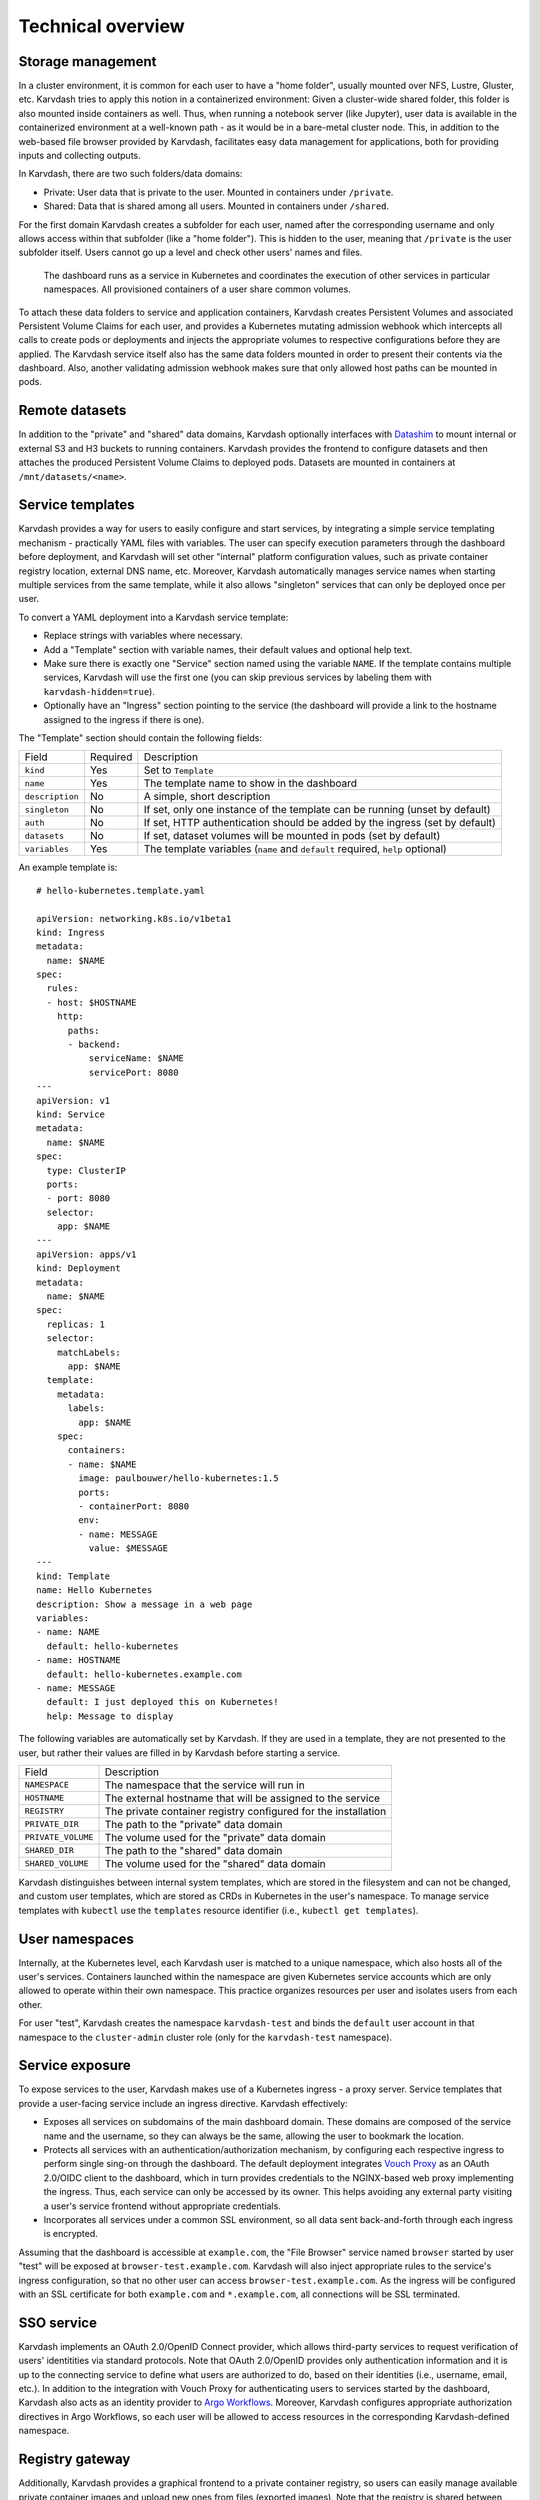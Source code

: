 Technical overview
==================

Storage management
------------------

In a cluster environment, it is common for each user to have a "home folder", usually mounted over NFS, Lustre, Gluster, etc. Karvdash tries to apply this notion in a containerized environment: Given a cluster-wide shared folder, this folder is also mounted inside containers as well. Thus, when running a notebook server (like Jupyter), user data is available in the containerized environment at a well-known path - as it would be in a bare-metal cluster node. This, in addition to the web-based file browser provided by Karvdash, facilitates easy data management for applications, both for providing inputs and collecting outputs.

In Karvdash, there are two such folders/data domains:

* Private: User data that is private to the user. Mounted in containers under ``/private``.
* Shared: Data that is shared among all users. Mounted in containers under ``/shared``.

For the first domain Karvdash creates a subfolder for each user, named after the corresponding username and only allows access within that subfolder (like a "home folder"). This is hidden to the user, meaning that ``/private`` is the user subfolder itself. Users cannot go up a level and check other users' names and files.

.. figure:: images/service-layout.png

   The dashboard runs as a service in Kubernetes and coordinates the execution of other services in particular namespaces. All provisioned containers of a user share common volumes.

To attach these data folders to service and application containers, Karvdash creates Persistent Volumes and associated Persistent Volume Claims for each user, and provides a Kubernetes mutating admission webhook which intercepts all calls to create pods or deployments and injects the appropriate volumes to respective configurations before they are applied. The Karvdash service itself also has the same data folders mounted in order to present their contents via the dashboard. Also, another validating admission webhook makes sure that only allowed host paths can be mounted in pods.

Remote datasets
---------------

In addition to the "private" and "shared" data domains, Karvdash optionally interfaces with `Datashim <https://github.com/datashim-io/datashim>`_ to mount internal or external S3 and H3 buckets to running containers. Karvdash provides the frontend to configure datasets and then attaches the produced Persistent Volume Claims to deployed pods. Datasets are mounted in containers at ``/mnt/datasets/<name>``.

Service templates
-----------------

Karvdash provides a way for users to easily configure and start services, by integrating a simple service templating mechanism - practically YAML files with variables. The user can specify execution parameters through the dashboard before deployment, and Karvdash will set other "internal" platform configuration values, such as private container registry location, external DNS name, etc. Moreover, Karvdash automatically manages service names when starting multiple services from the same template, while it also allows "singleton" services that can only be deployed once per user.

To convert a YAML deployment into a Karvdash service template:

* Replace strings with variables where necessary.
* Add a "Template" section with variable names, their default values and optional help text.
* Make sure there is exactly one "Service" section named using the variable ``NAME``. If the template contains multiple services, Karvdash will use the first one (you can skip previous services by labeling them with ``karvdash-hidden=true``).
* Optionally have an "Ingress" section pointing to the service (the dashboard will provide a link to the hostname assigned to the ingress if there is one).

The "Template" section should contain the following fields:

===============  ========  =============================================================================
Field            Required  Description
---------------  --------  -----------------------------------------------------------------------------
``kind``         Yes       Set to ``Template``
``name``         Yes       The template name to show in the dashboard
``description``  No        A simple, short description
``singleton``    No        If set, only one instance of the template can be running (unset by default)
``auth``         No        If set, HTTP authentication should be added by the ingress (set by default)
``datasets``     No        If set, dataset volumes will be mounted in pods (set by default)
``variables``    Yes       The template variables (``name`` and ``default`` required, ``help`` optional)
===============  ========  =============================================================================

An example template is::

    # hello-kubernetes.template.yaml

    apiVersion: networking.k8s.io/v1beta1
    kind: Ingress
    metadata:
      name: $NAME
    spec:
      rules:
      - host: $HOSTNAME
        http:
          paths:
          - backend:
              serviceName: $NAME
              servicePort: 8080
    ---
    apiVersion: v1
    kind: Service
    metadata:
      name: $NAME
    spec:
      type: ClusterIP
      ports:
      - port: 8080
      selector:
        app: $NAME
    ---
    apiVersion: apps/v1
    kind: Deployment
    metadata:
      name: $NAME
    spec:
      replicas: 1
      selector:
        matchLabels:
          app: $NAME
      template:
        metadata:
          labels:
            app: $NAME
        spec:
          containers:
          - name: $NAME
            image: paulbouwer/hello-kubernetes:1.5
            ports:
            - containerPort: 8080
            env:
            - name: MESSAGE
              value: $MESSAGE
    ---
    kind: Template
    name: Hello Kubernetes
    description: Show a message in a web page
    variables:
    - name: NAME
      default: hello-kubernetes
    - name: HOSTNAME
      default: hello-kubernetes.example.com
    - name: MESSAGE
      default: I just deployed this on Kubernetes!
      help: Message to display

The following variables are automatically set by Karvdash. If they are used in a template, they are not presented to the user, but rather their values are filled in by Karvdash before starting a service.

==================  ==============================================================
Field               Description
------------------  --------------------------------------------------------------
``NAMESPACE``       The namespace that the service will run in
``HOSTNAME``        The external hostname that will be assigned to the service
``REGISTRY``        The private container registry configured for the installation
``PRIVATE_DIR``     The path to the "private" data domain
``PRIVATE_VOLUME``  The volume used for the "private" data domain
``SHARED_DIR``      The path to the "shared" data domain
``SHARED_VOLUME``   The volume used for the "shared" data domain
==================  ==============================================================

Karvdash distinguishes between internal system templates, which are stored in the filesystem and can not be changed, and custom user templates, which are stored as CRDs in Kubernetes in the user's namespace. To manage service templates with ``kubectl`` use the ``templates`` resource identifier (i.e., ``kubectl get templates``).

User namespaces
---------------

Internally, at the Kubernetes level, each Karvdash user is matched to a unique namespace, which also hosts all of the user's services. Containers launched within the namespace are given Kubernetes service accounts which are only allowed to operate within their own namespace. This practice organizes resources per user and isolates users from each other.

For user "test", Karvdash creates the namespace ``karvdash-test`` and binds the ``default`` user account in that namespace to the ``cluster-admin`` cluster role (only for the ``karvdash-test`` namespace).

Service exposure
----------------

To expose services to the user, Karvdash makes use of a Kubernetes ingress - a proxy server. Service templates that provide a user-facing service include an ingress directive. Karvdash effectively:

* Exposes all services on subdomains of the main dashboard domain. These domains are composed of the service name and the username, so they can always be the same, allowing the user to bookmark the location.
* Protects all services with an authentication/authorization mechanism, by configuring each respective ingress to perform single sing-on through the dashboard. The default deployment integrates `Vouch Proxy <https://github.com/vouch/vouch-proxy>`_ as an OAuth 2.0/OIDC client to the dashboard, which in turn provides credentials to the NGINX-based web proxy implementing the ingress. Thus, each service can only be accessed by its owner. This helps avoiding any external party visiting a user's service frontend without appropriate credentials.
* Incorporates all services under a common SSL environment, so all data sent back-and-forth through each ingress is encrypted.

Assuming that the dashboard is accessible at ``example.com``, the "File Browser" service named ``browser`` started by user "test" will be exposed at ``browser-test.example.com``. Karvdash will also inject appropriate rules to the service's ingress configuration, so that no other user can access ``browser-test.example.com``. As the ingress will be configured with an SSL certificate for both ``example.com`` and ``*.example.com``, all connections will be SSL terminated.

SSO service
-----------

Karvdash implements an OAuth 2.0/OpenID Connect provider, which allows third-party services to request verification of users' identitities via standard protocols. Note that OAuth 2.0/OpenID provides only authentication information and it is up to the connecting service to define what users are authorized to do, based on their identities (i.e., username, email, etc.). In addition to the integration with Vouch Proxy for authenticating users to services started by the dashboard, Karvdash also acts as an identity provider to `Argo Workflows <https://argoproj.github.io/workflows>`_. Moreover, Karvdash configures appropriate authorization directives in Argo Workflows, so each user will be allowed to access resources in the corresponding Karvdash-defined namespace.

Registry gateway
----------------

Additionally, Karvdash provides a graphical frontend to a private container registry, so users can easily manage available private container images and upload new ones from files (exported images). Note that the registry is shared between users, so each user may add new images, but only admins can delete them.
